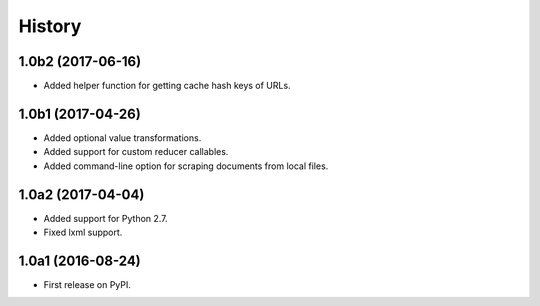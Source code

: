 .. :changelog:

History
=======

1.0b2 (2017-06-16)
------------------

* Added helper function for getting cache hash keys of URLs.

1.0b1 (2017-04-26)
------------------

* Added optional value transformations.
* Added support for custom reducer callables.
* Added command-line option for scraping documents from local files.


1.0a2 (2017-04-04)
------------------

* Added support for Python 2.7.
* Fixed lxml support.

1.0a1 (2016-08-24)
------------------

* First release on PyPI.
